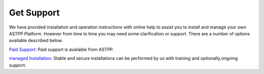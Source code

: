 ================
Get Support
================



We have provided installation and operation instructions with online help to assist you to install and manage your 
own ASTPP Platform. However from time to time you may need some clarification or support. There are a number of 
options available described below.

`Paid Support
<http://www.astppbilling.org/>`_: Paid support is available from ASTPP.

`managed Installation 
<http://www.astppbilling.org/installation/>`_: Stable and secure installations can be performed by us with training and 
optionally,ongoing support.
                                                 
                             
